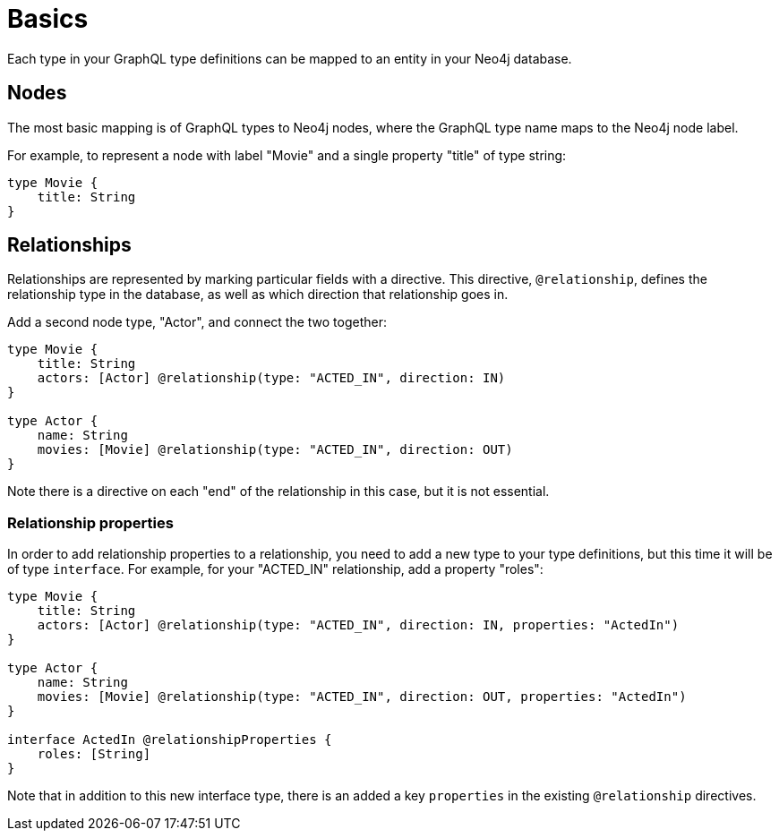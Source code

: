 [[type-definitions-basics]]
= Basics

Each type in your GraphQL type definitions can be mapped to an entity in your Neo4j database.

== Nodes

The most basic mapping is of GraphQL types to Neo4j nodes, where the GraphQL type name maps to the Neo4j node label.

For example, to represent a node with label "Movie" and a single property "title" of type string:

[source, graphql, indent=0]
----
type Movie {
    title: String
}
----

== Relationships

Relationships are represented by marking particular fields with a directive. This directive, `@relationship`, defines the relationship type in the database, as well as which direction that relationship goes in.

Add a second node type, "Actor", and connect the two together:

[source, graphql, indent=0]
----
type Movie {
    title: String
    actors: [Actor] @relationship(type: "ACTED_IN", direction: IN)
}

type Actor {
    name: String
    movies: [Movie] @relationship(type: "ACTED_IN", direction: OUT)
}
----

Note there is a directive on each "end" of the relationship in this case, but it is not essential.

=== Relationship properties

In order to add relationship properties to a relationship, you need to add a new type to your type definitions, but this time it will be of type `interface`. For example, for your "ACTED_IN" relationship, add a property "roles":

[source, graphql, indent=0]
----
type Movie {
    title: String
    actors: [Actor] @relationship(type: "ACTED_IN", direction: IN, properties: "ActedIn")
}

type Actor {
    name: String
    movies: [Movie] @relationship(type: "ACTED_IN", direction: OUT, properties: "ActedIn")
}

interface ActedIn @relationshipProperties {
    roles: [String]
}
----

Note that in addition to this new interface type, there is an added a key `properties` in the existing `@relationship` directives.
